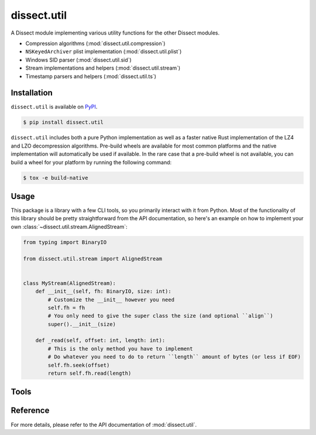 dissect.util
============

.. button-link:: https://github.com/fox-it/dissect.util
    :color: primary
    :outline:

    :octicon:`mark-github` View on GitHub

A Dissect module implementing various utility functions for the other Dissect modules.

* Compression algorithms (:mod:`dissect.util.compression`)
* ``NSKeyedArchiver`` plist implementation (:mod:`dissect.util.plist`)
* Windows SID parser (:mod:`dissect.util.sid`)
* Stream implementations and helpers (:mod:`dissect.util.stream`)
* Timestamp parsers and helpers (:mod:`dissect.util.ts`)

Installation
------------

``dissect.util`` is available on `PyPI <https://pypi.org/project/dissect.util/>`_.

.. code-block:: console

    $ pip install dissect.util

``dissect.util`` includes both a pure Python implementation as well as a faster native Rust implementation of the LZ4 and LZO decompression algorithms.
Pre-build wheels are available for most common platforms and the native implementation will automatically be used if available.
In the rare case that a pre-build wheel is not available, you can build a wheel for your platform by running the following command:

.. code-block:: console

    $ tox -e build-native

Usage
-----

This package is a library with a few CLI tools, so you primarily interact with it from Python. Most of the functionality
of this library should be pretty straightforward from the API documentation, so here's an example on how to implement
your own :class:`~dissect.util.stream.AlignedStream`:

.. code-block:: python

    from typing import BinaryIO

    from dissect.util.stream import AlignedStream


    class MyStream(AlignedStream):
        def __init__(self, fh: BinaryIO, size: int):
            # Customize the __init__ however you need
            self.fh = fh
            # You only need to give the super class the size (and optional ``align``)
            super().__init__(size)

        def _read(self, offset: int, length: int):
            # This is the only method you have to implement
            # Do whatever you need to do to return ``length`` amount of bytes (or less if EOF)
            self.fh.seek(offset)
            return self.fh.read(length)

Tools
-----

.. sphinx_argparse_cli::
    :module: dissect.util.tools.dump_nskeyedarchiver
    :func: main
    :prog: dump-nskeyedarchiver
    :description: Utility to dump NSKeyedArchiver plist files.
    :hook:


Reference
---------

For more details, please refer to the API documentation of :mod:`dissect.util`.
